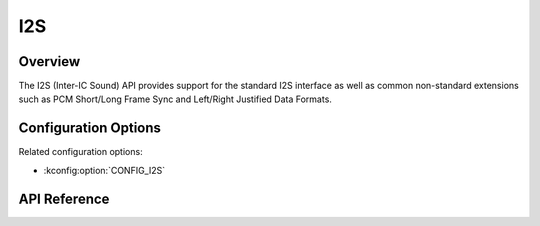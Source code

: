 .. _i2s_api:


I2S
####

Overview
********

The I2S (Inter-IC Sound) API provides support for the standard I2S interface
as well as common non-standard extensions such as PCM Short/Long Frame Sync
and Left/Right Justified Data Formats.

Configuration Options
*********************

Related configuration options:

* :kconfig:option:`CONFIG_I2S`

API Reference
*************

.. doxygengroup:: i2s_interface
